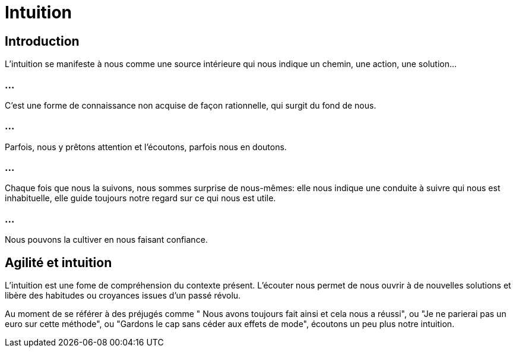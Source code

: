 = Intuition

== Introduction

L'intuition se manifeste à nous comme une source intérieure qui nous indique un chemin, une action, une solution... 

=== ...

C'est une forme de connaissance non acquise de façon rationnelle, qui surgit du fond de nous. 

=== ...

Parfois, nous y prêtons attention et l'écoutons, parfois nous en doutons. 


=== ...

Chaque fois que nous la suivons, nous sommes surprise de nous-mêmes: elle nous indique une conduite à suivre qui nous est inhabituelle, elle guide toujours notre regard sur ce qui nous est utile. 

=== ...

Nous pouvons la cultiver en nous faisant confiance.

== Agilité et intuition

L'intuition est une fome de compréhension du contexte présent. L'écouter nous permet de nous ouvrir à de nouvelles solutions et libère des habitudes ou croyances issues d'un passé révolu.

Au moment de se référer à des préjugés comme " Nous avons toujours fait ainsi et cela nous a réussi", ou "Je ne parierai pas un euro sur cette méthode", ou "Gardons le cap sans céder aux effets de mode", écoutons un peu plus notre intuition.